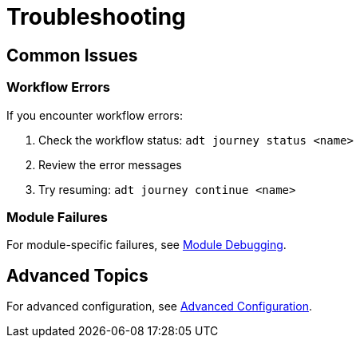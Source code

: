 = Troubleshooting

== Common Issues

=== Workflow Errors

If you encounter workflow errors:

1. Check the workflow status: `adt journey status <name>`
2. Review the error messages
3. Try resuming: `adt journey continue <name>`

=== Module Failures

For module-specific failures, see <<reference.adoc#module-debugging,Module Debugging>>.

== Advanced Topics

For advanced configuration, see <<advanced.adoc#configuration,Advanced Configuration>>.
